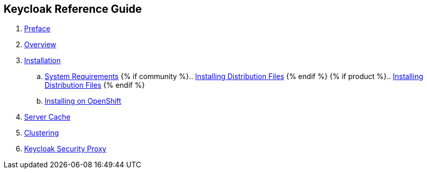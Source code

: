 == Keycloak Reference Guide
:project.name: Keycloak
//. link:topics/templates/document-attributes.adoc[]
:imagesdir: images

 . link:topics/preface.adoc[Preface]
 . link:topics/overview.adoc[Overview]
 . link:topics/installation.adoc[Installation]
 .. link:topics/installation/system-requirements.adoc[System Requirements]
 {% if community %}.. link:topics/installation/distribution-files-community.adoc[Installing Distribution Files] {% endif %}
 {% if product %}.. link:topics/installation/distribution-files-product.adoc[Installing Distribution Files] {% endif %}
 .. link:topics/openshift.adoc[Installing on OpenShift]
 . link:topics/cache.adoc[Server Cache]
 . link:topics/clustering.adoc[Clustering]
 . link:topics/proxy.adoc[Keycloak Security Proxy]


